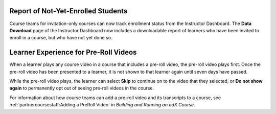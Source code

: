 
====================================
Report of Not-Yet-Enrolled Students
====================================

Course teams for invitation-only courses can now track enrollment status from
the Instructor Dashboard. The **Data Download** page of the Instructor
Dashboard now includes a downloadable report of learners who have been invited
to enroll in a course, but who have not yet done so.

========================================
Learner Experience for Pre-Roll Videos
========================================

When a learner plays any course video in a course that includes a pre-roll
video, the pre-roll video plays first. Once the pre-roll video has been
presented to a learner, it is not shown to that learner again until seven days
have passed.

While the pre-roll video plays, the learner can select **Skip** to continue on
to the video that they selected, or **Do not show again** to permanently opt
out of seeing pre-roll videos in the course.

For information about how course teams can add a pre-roll video and its
transcripts to a course, see :ref:`partnercoursestaff:Adding a PreRoll Video` in *Building and Running an edX Course*.
